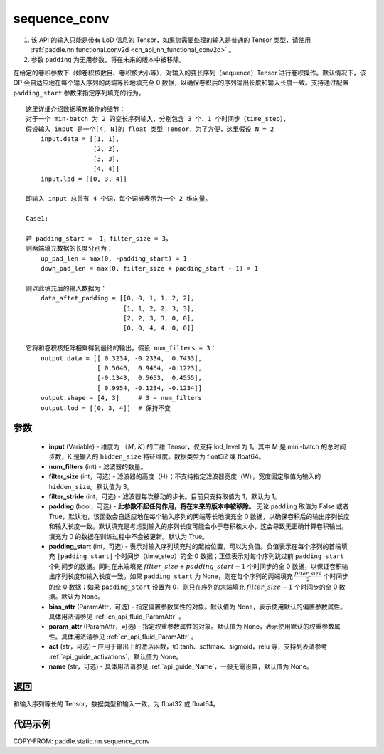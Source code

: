 .. _cn_api_fluid_layers_sequence_conv:

sequence_conv
-------------------------------


.. py:function:: paddle.static.nn.sequence_conv(input, num_filters, filter_size=3, filter_stride=1, padding=True, padding_start=None, bias_attr=None, param_attr=None, act=None, name=None)

.. note::
1. 该 API 的输入只能是带有 LoD 信息的 Tensor，如果您需要处理的输入是普通的 Tensor 类型，请使用 :ref:`paddle.nn.functional.conv2d <cn_api_nn_functional_conv2d>` 。
2. 参数 ``padding`` 为无用参数，将在未来的版本中被移除。


在给定的卷积参数下（如卷积核数目、卷积核大小等），对输入的变长序列（sequence）Tensor 进行卷积操作。默认情况下，该 OP 会自适应地在每个输入序列的两端等长地填充全 0 数据，以确保卷积后的序列输出长度和输入长度一致。支持通过配置 ``padding_start`` 参数来指定序列填充的行为。

::

    这里详细介绍数据填充操作的细节：
    对于一个 min-batch 为 2 的变长序列输入，分别包含 3 个、1 个时间步（time_step），
    假设输入 input 是一个[4, N]的 float 类型 Tensor，为了方便，这里假设 N = 2
        input.data = [[1, 1],
                      [2, 2],
                      [3, 3],
                      [4, 4]]
        input.lod = [[0, 3, 4]]

    即输入 input 总共有 4 个词，每个词被表示为一个 2 维向量。

    Case1:

    若 padding_start = -1，filter_size = 3，
    则两端填充数据的长度分别为：
        up_pad_len = max(0, -padding_start) = 1
        down_pad_len = max(0, filter_size + padding_start - 1) = 1

    则以此填充后的输入数据为：
        data_aftet_padding = [[0, 0, 1, 1, 2, 2],
                              [1, 1, 2, 2, 3, 3],
                              [2, 2, 3, 3, 0, 0],
                              [0, 0, 4, 4, 0, 0]]

    它将和卷积核矩阵相乘得到最终的输出，假设 num_filters = 3：
        output.data = [[ 0.3234, -0.2334,  0.7433],
                       [ 0.5646,  0.9464, -0.1223],
                       [-0.1343,  0.5653,  0.4555],
                       [ 0.9954, -0.1234, -0.1234]]
        output.shape = [4, 3]     # 3 = num_filters
        output.lod = [[0, 3, 4]]  # 保持不变



参数
:::::::::

    - **input** (Variable) - 维度为 :math:`（M, K)` 的二维 Tensor，仅支持 lod_level 为 1。其中 M 是 mini-batch 的总时间步数，K 是输入的 ``hidden_size`` 特征维度。数据类型为 float32 或 float64。
    - **num_filters** (int) - 滤波器的数量。
    - **filter_size** (int，可选) - 滤波器的高度（H）；不支持指定滤波器宽度（W），宽度固定取值为输入的 ``hidden_size``。默认值为 3。
    - **filter_stride** (int，可选) - 滤波器每次移动的步长。目前只支持取值为 1，默认为 1。
    - **padding** (bool，可选) - **此参数不起任何作用，将在未来的版本中被移除。** 无论 ``padding`` 取值为 False 或者 True，默认地，该函数会自适应地在每个输入序列的两端等长地填充全 0 数据，以确保卷积后的输出序列长度和输入长度一致。默认填充是考虑到输入的序列长度可能会小于卷积核大小，这会导致无正确计算卷积输出。填充为 0 的数据在训练过程中不会被更新。默认为 True。
    - **padding_start** (int，可选) - 表示对输入序列填充时的起始位置，可以为负值。负值表示在每个序列的首端填充 ``|padding_start|`` 个时间步（time_step）的全 0 数据；正值表示对每个序列跳过前 ``padding_start`` 个时间步的数据。同时在末端填充 :math:`filter\_size + padding\_start - 1` 个时间步的全 0 数据，以保证卷积输出序列长度和输入长度一致。如果 ``padding_start`` 为 None，则在每个序列的两端填充 :math:`\frac{filter\_size}{2}` 个时间步的全 0 数据；如果 ``padding_start`` 设置为 0，则只在序列的末端填充 :math:`filter\_size - 1` 个时间步的全 0 数据。默认为 None。
    - **bias_attr** (ParamAttr，可选) - 指定偏置参数属性的对象。默认值为 None，表示使用默认的偏置参数属性。具体用法请参见 :ref:`cn_api_fluid_ParamAttr` 。
    - **param_attr** (ParamAttr，可选) - 指定权重参数属性的对象。默认值为 None，表示使用默认的权重参数属性。具体用法请参见 :ref:`cn_api_fluid_ParamAttr` 。
    - **act** (str，可选) – 应用于输出上的激活函数，如 tanh、softmax、sigmoid，relu 等，支持列表请参考 :ref:`api_guide_activations`，默认值为 None。
    - **name** (str，可选) - 具体用法请参见 :ref:`api_guide_Name`，一般无需设置，默认值为 None。


返回
:::::::::
和输入序列等长的 Tensor，数据类型和输入一致，为 float32 或 float64。

代码示例
:::::::::

COPY-FROM: paddle.static.nn.sequence_conv
